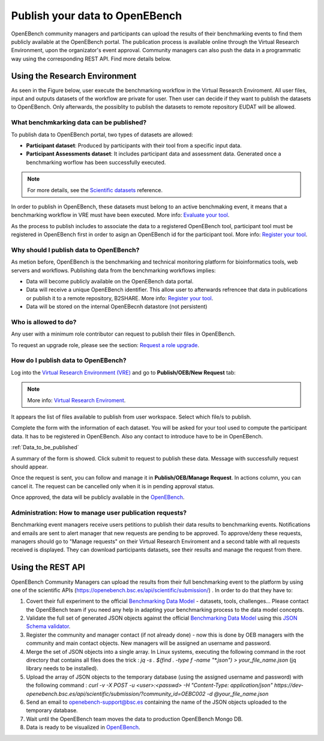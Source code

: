 ###############################
Publish your data to OpenEBench
###############################

OpenEBench community managers and participants can upload the results of their benchmarking events to find them publicly available at the OpenEBench portal. The publication process is available online through the Virtual Research Environment, upon the organizator's event approval. Community managers can also push the data in a programmatic way using the corresponding REST API. Find more details below.

.. image:: ../../media/UntitledDiagram1.drawio.png

Using the Research Environment
##############################

As seen in the Figure below, user execute the benchmarking workflow in the Virtual Research Enviroment. All user files, input and outputs datasets of the workflow are private for user. 
Then user can decide if they want to publish the datasets to OpenEBench. Only afterwards, the possiblity to publish the datasets to remote repository EUDAT will be allowed.

.. image:: ../../media/OpenEBenchEOSC-SynergyDEMO.png

.. _RST Data_to_be_published:
What benchmkarking data can be published?
=========================================
To publish data to OpenEBench portal, two types of datasets are allowed:

- **Participant dataset**: Produced by participants with their tool from a specific input data.
- **Participant Assessments dataset**: It includes participant data and assessment data. Generated once a benchmarking worflow has been successfully executed.

.. Note::
    For more details, see the `Scientific datasets <https://openebench.readthedocs.io/en/dev/technical_references/2_scientific_datasets.html#datasets-types-and-cross-references>`_ reference.


In order to publish in OpenEBench, these datasets must belong to an active benchmaking event, it means that a benchmarking workflow in VRE must have been executed. More info: `Evaluate your tool <https://openebench.readthedocs.io/en/dev/how_to/participate/evaluate_tool.html>`_.

As the process to publish includes to associate the data to a registered OpenEBench tool, participant tool must be registered in OpenEBench first in order to asign an OpenEBench id for the participant tool. More info: `Register your tool <https://openebench.readthedocs.io/en/dev/how_to/participate/register_tool.html>`_.

Why should I publish data to OpenEBench?
========================================
As metion before, OpenEBench is the benchmarking and technical monitoring platform for bioinformatics tools, web servers and workflows. Publishing data from the  benchmarking workflows implies:

- Data will become publicly available on the OpenEBench data portal.
- Data will receive a unique OpenEBench identifier. This allow user to afterwards refrencee that data in publications or publish it to a remote repository, B2SHARE. More info: `Register your tool <https://openebench.readthedocs.io/en/dev/how_to/participate/publish_eudat.html>`_.
- Data will be stored on the internal OpenEBecnh datastore (not persistent)

Who is allowed to do?
=====================
Any user with a minimum role contributor can request to publish their files in OpenEBench. 

To request an upgrade role, please see the section: `Request a role upgrade <https://openebench.readthedocs.io/en/dev/how_to/users_accounts.html#request-a-role-upgrade>`_.

How do I publish data to OpenEBench?
====================================
Log into the `Virtual Research Environment (VRE) <http://openebench.bsc.es/vre>`_ and go to **Publish/OEB/New Request** tab:

.. Note::
    More info: `Virtual Research Enviroment <https://openebench.readthedocs.io/en/dev/concepts/2_platform.html#virtual-research-environment>`_.
    
.. image:: ../../media/VRE_publishOEB.png

It appears the list of files available to publish from user workspace. Select which file/s to publish.

.. image:: ../../media/Screenshotfrom2021-10-0116-08-39.png
                

Complete the form with the information of each dataset. You will be asked for your tool used to compute the participant data. It has to be registered in OpenEBench. Also any contact to introduce have to be in OpenEBench.

:ref:`Data_to_be_published`


.. image:: ../../media/Screenshotfrom2021-10-0116-10-01.png

A summary of the form is showed. Click submit to request to publish these data. Message with successfully request should appear. 

.. image:: ../../media/Screenshotfrom2021-10-0116-10-35.png

Once the request is sent, you can follow and manage it in **Publish/OEB/Manage Request**. In actions column, you can cancel it.
The request can be cancelled only when it is in pending approval status. 

.. image:: ../../media/Screenshotfrom2021-10-0116-11-08.png

Once approved, the data will be publicly available in the `OpenEBench <http://openebench.bsc.es>`_.

.. image:: ../../media/image22.png

Administration: How to manage user publication requests?
========================================================
Benchmarking event managers receive users petitions to publish their data results to benchmarking events. 
Notifications and emails are sent to alert manager that new requests are pending to be approved. 
To approve/deny these requests, managers should go to "Manage requests" on their Virtual Research Enviroment and a second table with all requests received is displayed. They can download participants datasets, see their results and manage the request from there.

.. image:: ../../media/adminRequests.png
\
\
\

Using the REST API
##################

OpenEBench Community Managers can upload the results from their full benchmarking event to the platform by using one of the scientific APIs 
(https://openebench.bsc.es/api/scientific/submission/) . In order to do that they have to:

1.  Covert their full experiment to the official `Benchmarking Data Model <https://openebench.readthedocs.io/en/dev/technical_references/1_scientific_data_model.html#scientific-data-model>`_ - datasets, tools, challenges... Please contact the OpenEBench team if you need any help in adapting your benchmarking process to the data model concepts.


2.  Validate the full set of generated JSON objects against the official `Benchmarking Data Model <https://openebench.readthedocs.io/en/dev/technical_references/1_scientific_data_model.html#scientific-data-model>`_  using this `JSON Schema validator <https://github.com/inab/extended-json-schema-validators>`_.

3.  Register the community and manager contact (if not already done) - now this is done by OEB managers with the community and main contact objects. New managers will be assigned an username and password.

4.  Merge the set of JSON objects into a single array. In Linux systems, executing the following command in the root directory that contains all files does the trick : `jq -s . $(find . -type f -name "*.json") > your_file_name.json` (jq library needs to be installed).

5.  Upload the array of JSON objects to the temporary database (using the assigned username and password) with the following command : `curl -v -X POST -u <user>:<passwd> -H "Content-Type: application/json" https://dev-openebench.bsc.es/api/scientific/submission/?community_id=OEBC002 -d @your_file_name.json`

6.  Send an email to openebench-support@bsc.es containing the name of the JSON objects uploaded to the temporary database.

7.  Wait until the OpenEBench team moves the data to production OpenEBench Mongo DB.

8.  Data is ready to be visualized in `OpenEBench <https://openebench.bsc.es/>`_.


.. image:: ../../media/image8.png
